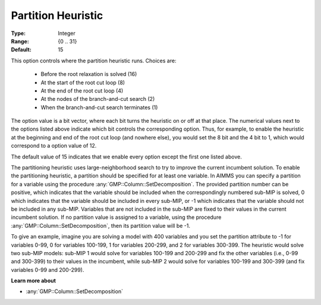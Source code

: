 .. _option-GUROBI-partition_heuristic:

Partition Heuristic
===================

:Type:	Integer	
:Range:	{0 .. 31}	
:Default:	15	

This option controls where the partition heuristic runs. Choices are:

    *   Before the root relaxation is solved (16)
    *   At the start of the root cut loop (8)
    *   At the end of the root cut loop (4)
    *   At the nodes of the branch-and-cut search (2)
    *   When the branch-and-cut search terminates (1)

The option value is a bit vector, where each bit turns the heuristic on or off at that place. 
The numerical values next to the options listed above indicate which bit controls the corresponding option. 
Thus, for example, to enable the heuristic at the beginning and end of the root cut loop (and nowhere else), 
you would set the 8 bit and the 4 bit to 1, which would correspond to a option value of 12.

The default value of 15 indicates that we enable every option except the first one listed above.

The partitioning heuristic uses large-neighborhood search to try to improve the current incumbent solution. 
To enable the partitioning heuristic, a partition should be specified for at least one variable. 
In AIMMS you can specify a partition for a variable using the procedure :any:`GMP::Column::SetDecomposition`. 
The provided partition number can be positive, which indicates that the variable should be included when the correspondingly
numbered sub-MIP is solved, 0 which indicates that the variable should be included in every sub-MIP, or -1 which indicates
that the variable should not be included in any sub-MIP.  Variables that are not included in the sub-MIP are fixed to their
values in the current incumbent solution. If no partition value is assigned to a variable, using the procedure
:any:`GMP::Column::SetDecomposition`, then its partition value will be -1.

To give an example, imagine you are solving a model with 400 variables and you set the partition attribute to -1 for variables 0-99,
0 for variables 100-199, 1 for variables 200-299, and 2 for variables 300-399. The heuristic would solve two sub-MIP models: sub-MIP 1
would solve for variables 100-199 and 200-299 and fix the other variables (i.e., 0-99 and 300-399) to their values in the incumbent,
while sub-MIP 2 would solve for variables 100-199 and 300-399 (and fix variables 0-99 and 200-299).

**Learn more about** 

*	:any:`GMP::Column::SetDecomposition`

